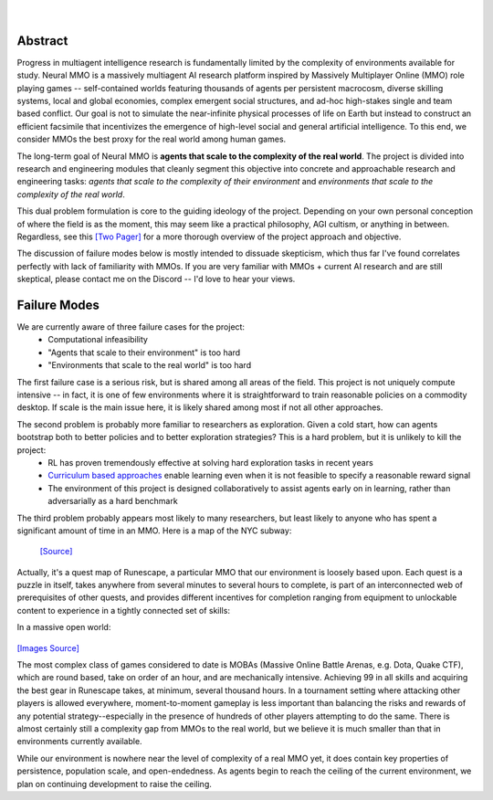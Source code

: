 .. |icon| image:: /resource/icon/icon_pixel.png

.. figure:: /resource/image/splash.png

|

|icon| Abstract
###############

Progress in multiagent intelligence research is fundamentally limited by the complexity of environments available for study. Neural MMO is a massively multiagent AI research platform inspired by Massively Multiplayer Online (MMO) role playing games -- self-contained worlds featuring thousands of agents per persistent macrocosm, diverse skilling systems, local and global economies, complex emergent social structures, and ad-hoc high-stakes single and team based conflict.  Our goal is not to simulate the near-infinite physical processes of life on Earth but instead to construct an efficient facsimile that incentivizes the emergence of high-level social and general artificial intelligence. To this end, we consider MMOs the best proxy for the real world among human games.

.. image:: /resource/figure/web/overview.svg

The long-term goal of Neural MMO is **agents that scale to the complexity of the real world**. The project is divided into research and engineering modules that cleanly segment this objective into concrete and approachable research and engineering tasks: *agents that scale to the complexity of their environment* and *environments that scale to the complexity of the real world*.

This dual problem formulation is core to the guiding ideology of the project. Depending on your own personal conception of where the field is as the moment, this may seem like a practical philosophy, AGI cultism, or anything in between. Regardless, see this `[Two Pager] <https://docs.google.com/document/d/1_76rYTPtPysSh2_cFFz3Mfso-9VL3_tF5ziaIZ8qmS8/edit?usp=sharing>`_ for a more thorough overview of the project approach and objective.

The discussion of failure modes below is mostly intended to dissuade skepticism, which thus far I've found correlates perfectly with lack of familiarity with MMOs. If you are very familiar with MMOs + current AI research and are still skeptical, please contact me on the Discord -- I'd love to hear your views.

|icon| Failure Modes
####################

We are currently aware of three failure cases for the project:
  * Computational infeasibility
  * "Agents that scale to their environment" is too hard
  * "Environments that scale to the real world" is too hard

The first failure case is a serious risk, but is shared among all areas of the field. This project is not uniquely compute intensive -- in fact, it is one of few environments where it is straightforward to train reasonable policies on a commodity desktop. If scale is the main issue here, it is likely shared among most if not all other approaches.

The second problem is probably more familiar to researchers as exploration. Given a cold start, how can agents bootstrap both to better policies and to better exploration strategies? This is a hard problem, but it is unlikely to kill the project:
  * RL has proven tremendously effective at solving hard exploration tasks in recent years
  * `Curriculum based approaches <https://arxiv.org/abs/2106.14876>`_ enable learning even when it is not feasible to specify a reasonable reward signal
  * The environment of this project is designed collaboratively to assist agents early on in learning, rather than adversarially as a hard benchmark

The third problem probably appears most likely to many researchers, but least likely to anyone who has spent a significant amount of time in an MMO. Here is a map of the NYC subway:

.. figure:: /resource/image/rs/quests.png
   :alt: Quest Map

   `[Source] <https://www.reddit.com/user/Gamez_X>`_

Actually, it's a quest map of Runescape, a particular MMO that our environment is loosely based upon. Each quest is a puzzle in itself, takes anywhere from several minutes to several hours to complete, is part of an interconnected web of prerequisites of other quests, and provides different incentives for completion ranging from equipment to unlockable content to experience in a tightly connected set of skills:

.. image:: /resource/image/rs/skills.png
   :alt: Skills

.. image:: /resource/image/rs/equipment.png
   :alt: Equipment

In a massive open world:

.. figure:: /resource/image/rs/map.png
   :alt: GameMap

`[Images Source] <https://www.jagex.com/en-GB/>`_

The most complex class of games considered to date is MOBAs (Massive Online Battle Arenas, e.g. Dota, Quake CTF), which are round based, take on order of an hour, and are mechanically intensive. Achieving 99 in all skills and acquiring the best gear in Runescape takes, at minimum, several thousand hours. In a tournament setting where attacking other players is allowed everywhere, moment-to-moment gameplay is less important than balancing the risks and rewards of any potential strategy--especially in the presence of hundreds of other players attempting to do the same. There is almost certainly still a complexity gap from MMOs to the real world, but we believe it is much smaller than that in environments currently available.

While our environment is nowhere near the level of complexity of a real MMO yet, it does contain key properties of persistence, population scale, and open-endedness. As agents begin to reach the ceiling of the current environment, we plan on continuing development to raise the ceiling.
